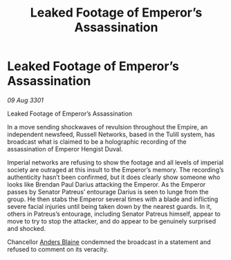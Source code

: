 :PROPERTIES:
:ID:       ac5f768f-d3e5-428e-b416-882e4f30b5ca
:END:
#+title: Leaked Footage of Emperor’s Assassination
#+filetags: :Empire:3301:galnet:

* Leaked Footage of Emperor’s Assassination

/09 Aug 3301/

Leaked Footage of Emperor’s Assassination 
 
In a move sending shockwaves of revulsion throughout the Empire, an independent newsfeed, Russell Networks, based in the Tulill system, has broadcast what is claimed to be a holographic recording of the assassination of Emperor Hengist Duval. 

Imperial networks are refusing to show the footage and all levels of imperial society are outraged at this insult to the Emperor’s memory. The recording’s authenticity hasn’t been confirmed, but it does clearly show someone who looks like Brendan Paul Darius attacking the Emperor. As the Emperor passes by Senator Patreus’ entourage Darius is seen to lunge from the group. He then stabs the Emperor several times with a blade and inflicting severe facial injuries until being taken down by the nearest guards. In it, others in Patreus’s entourage, including Senator Patreus himself, appear to move to try to stop the attacker, and do appear to be genuinely surprised and shocked. 

Chancellor [[id:e9679720-e0c1-449e-86a6-a5b3de3613f5][Anders Blaine]] condemned the broadcast in a statement and refused to comment on its veracity.
